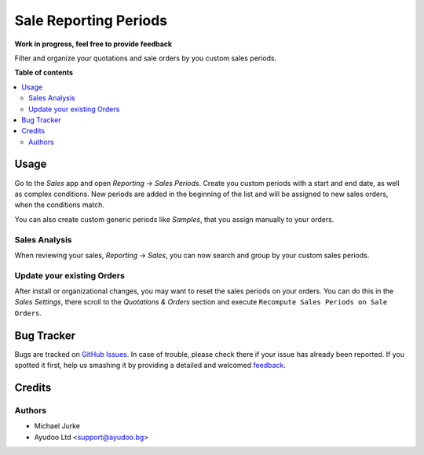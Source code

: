 Sale Reporting Periods
======================

.. image:: https://img.shields.io/badge/license-LGPL--3-blue.svg
   :target: http://www.gnu.org/licenses/lgpl-3.0-standalone.html
   :alt: License: LGPL-3

**Work in progress, feel free to provide feedback**

Filter and organize your quotations and sale orders by you custom sales periods.


**Table of contents**

.. contents::
   :local:


Usage
-----

Go to the `Sales` app and open `Reporting` -> `Sales Periods`. Create you custom
periods with a start and end date, as well as complex conditions. New periods are
added in the beginning of the list and will be assigned to new sales orders, when the
conditions match.

You can also create custom generic periods like `Samples`, that you assign manually
to your orders.


Sales Analysis
~~~~~~~~~~~~~~

When reviewing your sales, `Reporting` -> `Sales`, you can now search and group by
your custom sales periods.


Update your existing Orders
~~~~~~~~~~~~~~~~~~~~~~~~~~~

After install or organizational changes, you may want to reset the sales periods on
your orders. You can do this in the `Sales` `Settings`, there scroll to the
`Quotations & Orders` section and execute ``Recompute Sales Periods on Sale Orders``.


Bug Tracker
-----------

Bugs are tracked on `GitHub Issues <https://github.com/ayudoo/sale_reporting_periods>`_.
In case of trouble, please check there if your issue has already been reported.
If you spotted it first, help us smashing it by providing a detailed and welcomed
`feedback <https://github.com/ayudoo/sale_reporting_periods/issues/new**Steps%20to%20reproduce**%0A-%20...%0A%0A**Current%20behavior**%0A%0A**Expected%20behavior**>`_.


Credits
-------

Authors
~~~~~~~

* Michael Jurke
* Ayudoo Ltd <support@ayudoo.bg>
